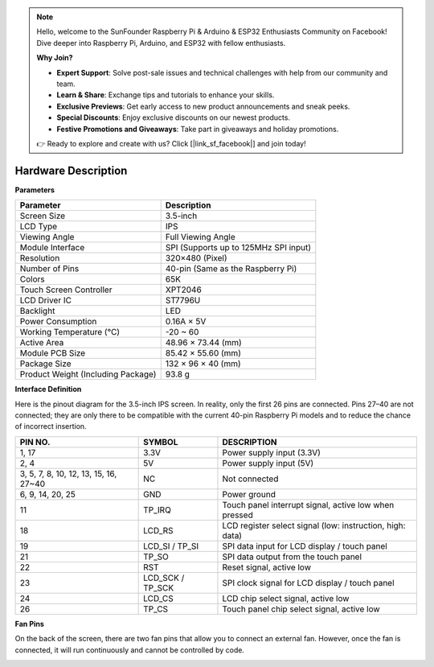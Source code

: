 .. note::

    Hello, welcome to the SunFounder Raspberry Pi & Arduino & ESP32 Enthusiasts Community on Facebook! Dive deeper into Raspberry Pi, Arduino, and ESP32 with fellow enthusiasts.

    **Why Join?**

    - **Expert Support**: Solve post-sale issues and technical challenges with help from our community and team.
    - **Learn & Share**: Exchange tips and tutorials to enhance your skills.
    - **Exclusive Previews**: Get early access to new product announcements and sneak peeks.
    - **Special Discounts**: Enjoy exclusive discounts on our newest products.
    - **Festive Promotions and Giveaways**: Take part in giveaways and holiday promotions.

    👉 Ready to explore and create with us? Click [|link_sf_facebook|] and join today!

Hardware Description
===========================

**Parameters**

.. list-table::
    :header-rows: 1

    * - Parameter
      - Description
    * - Screen Size
      - 3.5-inch
    * - LCD Type
      - IPS
    * - Viewing Angle
      - Full Viewing Angle
    * - Module Interface
      - SPI (Supports up to 125MHz SPI input)
    * - Resolution
      - 320×480 (Pixel)
    * - Number of Pins
      - 40-pin (Same as the Raspberry Pi)
    * - Colors
      - 65K
    * - Touch Screen Controller
      - XPT2046
    * - LCD Driver IC
      - ST7796U
    * - Backlight
      - LED
    * - Power Consumption
      - 0.16A × 5V
    * - Working Temperature (℃)
      - -20 ~ 60
    * - Active Area
      - 48.96 × 73.44 (mm)
    * - Module PCB Size
      - 85.42 × 55.60 (mm)
    * - Package Size
      - 132 × 96 × 40 (mm)
    * - Product Weight (Including Package)
      - 93.8 g

**Interface Definition**

Here is the pinout diagram for the 3.5-inch IPS screen. In reality, only the first 26 pins are connected. Pins 27–40 are not connected; they are only there to be compatible with the current 40-pin Raspberry Pi models and to reduce the chance of incorrect insertion.

.. image:: img/3.5_ips_pins.png
  :width: 500
  :align: center

.. list-table:: 
    :header-rows: 1

    * - PIN NO.
      - SYMBOL
      - DESCRIPTION
    * - 1, 17
      - 3.3V
      - Power supply input (3.3V)
    * - 2, 4
      - 5V
      - Power supply input (5V)
    * - 3, 5, 7, 8, 10, 12, 13, 15, 16, 27~40
      - NC
      - Not connected
    * - 6, 9, 14, 20, 25
      - GND
      - Power ground
    * - 11
      - TP_IRQ
      - Touch panel interrupt signal, active low when pressed
    * - 18
      - LCD_RS
      - LCD register select signal (low: instruction, high: data)
    * - 19
      - LCD_SI / TP_SI
      - SPI data input for LCD display / touch panel
    * - 21
      - TP_SO
      - SPI data output from the touch panel
    * - 22
      - RST
      - Reset signal, active low
    * - 23
      - LCD_SCK / TP_SCK
      - SPI clock signal for LCD display / touch panel
    * - 24
      - LCD_CS
      - LCD chip select signal, active low
    * - 26
      - TP_CS
      - Touch panel chip select signal, active low


**Fan Pins**

On the back of the screen, there are two fan pins that allow you to connect an external fan. However, once the fan is connected, it will run continuously and cannot be controlled by code.

.. image:: img/3.5_ips_fan_pins.png
  :width: 400
  :align: center


